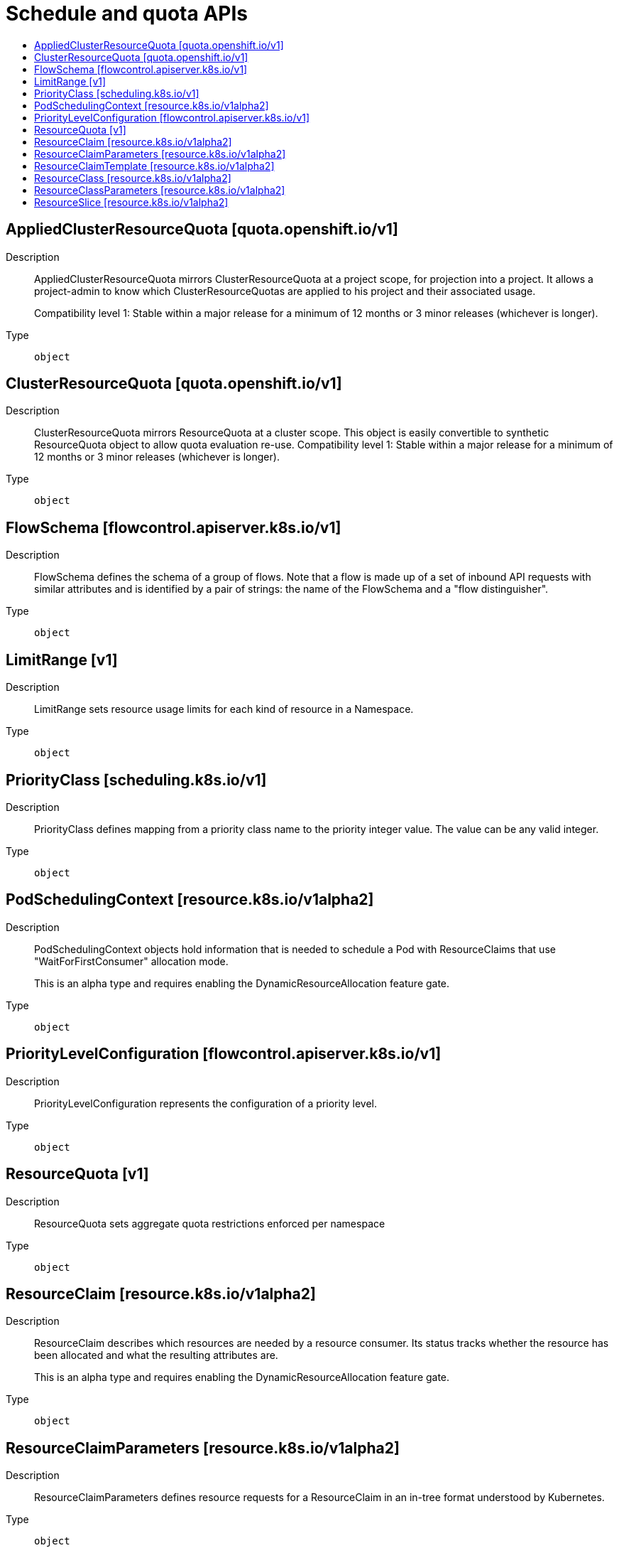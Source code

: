 // Automatically generated by 'openshift-apidocs-gen'. Do not edit.
:_mod-docs-content-type: ASSEMBLY
[id="schedule-and-quota-apis"]
= Schedule and quota APIs
:toc: macro
:toc-title:

toc::[]

== AppliedClusterResourceQuota [quota.openshift.io/v1]

Description::
+
--
AppliedClusterResourceQuota mirrors ClusterResourceQuota at a project scope, for projection into a project.  It allows a project-admin to know which ClusterResourceQuotas are applied to his project and their associated usage.

Compatibility level 1: Stable within a major release for a minimum of 12 months or 3 minor releases (whichever is longer).
--

Type::
  `object`

== ClusterResourceQuota [quota.openshift.io/v1]

Description::
+
--
ClusterResourceQuota mirrors ResourceQuota at a cluster scope.  This object is easily convertible to synthetic ResourceQuota object to allow quota evaluation re-use. 
 Compatibility level 1: Stable within a major release for a minimum of 12 months or 3 minor releases (whichever is longer).
--

Type::
  `object`

== FlowSchema [flowcontrol.apiserver.k8s.io/v1]

Description::
+
--
FlowSchema defines the schema of a group of flows. Note that a flow is made up of a set of inbound API requests with similar attributes and is identified by a pair of strings: the name of the FlowSchema and a "flow distinguisher".
--

Type::
  `object`

== LimitRange [v1]

Description::
+
--
LimitRange sets resource usage limits for each kind of resource in a Namespace.
--

Type::
  `object`

== PriorityClass [scheduling.k8s.io/v1]

Description::
+
--
PriorityClass defines mapping from a priority class name to the priority integer value. The value can be any valid integer.
--

Type::
  `object`

== PodSchedulingContext [resource.k8s.io/v1alpha2]

Description::
+
--
PodSchedulingContext objects hold information that is needed to schedule a Pod with ResourceClaims that use "WaitForFirstConsumer" allocation mode.

This is an alpha type and requires enabling the DynamicResourceAllocation feature gate.
--

Type::
  `object`

== PriorityLevelConfiguration [flowcontrol.apiserver.k8s.io/v1]

Description::
+
--
PriorityLevelConfiguration represents the configuration of a priority level.
--

Type::
  `object`

== ResourceQuota [v1]

Description::
+
--
ResourceQuota sets aggregate quota restrictions enforced per namespace
--

Type::
  `object`

== ResourceClaim [resource.k8s.io/v1alpha2]

Description::
+
--
ResourceClaim describes which resources are needed by a resource consumer. Its status tracks whether the resource has been allocated and what the resulting attributes are.

This is an alpha type and requires enabling the DynamicResourceAllocation feature gate.
--

Type::
  `object`

== ResourceClaimParameters [resource.k8s.io/v1alpha2]

Description::
+
--
ResourceClaimParameters defines resource requests for a ResourceClaim in an in-tree format understood by Kubernetes.
--

Type::
  `object`

== ResourceClaimTemplate [resource.k8s.io/v1alpha2]

Description::
+
--
ResourceClaimTemplate is used to produce ResourceClaim objects.
--

Type::
  `object`

== ResourceClass [resource.k8s.io/v1alpha2]

Description::
+
--
ResourceClass is used by administrators to influence how resources are allocated.

This is an alpha type and requires enabling the DynamicResourceAllocation feature gate.
--

Type::
  `object`

== ResourceClassParameters [resource.k8s.io/v1alpha2]

Description::
+
--
ResourceClassParameters defines resource requests for a ResourceClass in an in-tree format understood by Kubernetes.
--

Type::
  `object`

== ResourceSlice [resource.k8s.io/v1alpha2]

Description::
+
--
ResourceSlice provides information about available resources on individual nodes.
--

Type::
  `object`

